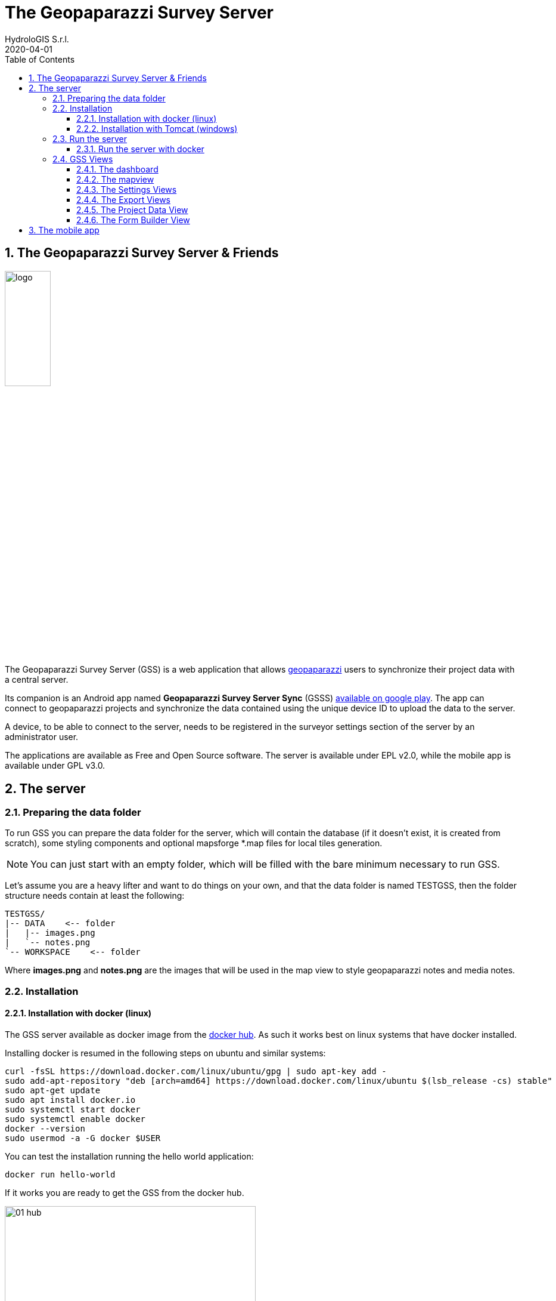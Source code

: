 = The Geopaparazzi Survey Server
HydroloGIS S.r.l.
2020-04-01
:gss_version: 2.2
:tomcat_version: 9.0.13
:doctype: article
:description: A description
:encoding: utf-8
:lang: en
:toc: left
:toclevels: 4
:numbered:
:experimental:
:reproducible:
:icons: font
:listing-caption: Listing
:sectnums:
:mdash: &#8212;
:language: asciidoc
ifdef::backend-pdf[]
:title-logo-image: image:logo.png[align=center]
:source-highlighter: rouge
//:rouge-style: github
//:source-highlighter: pygments
//:pygments-style: tango
endif::[]
:stem:

<<<

== The Geopaparazzi Survey Server & Friends

image::logo.png[scaledwidth=30%, width=30%, align="center"]

The Geopaparazzi Survey Server (GSS) is a web application that allows http://www.geopaparazzi.eu[geopaparazzi]
users to synchronize their project data with a central server.

Its companion is an Android app named **Geopaparazzi Survey Server Sync** (GSSS) 
https://play.google.com/store/apps/details?id=com.hydrologis.gssmobile[available on google play].
The app can connect to geopaparazzi projects and synchronize the data contained using the unique device ID to
upload the data to the server.

A device, to be able to connect to the server, needs to be registered in the surveyor settings section of the server by an administrator user.

The applications are available as Free and Open Source software. The server is available under EPL v2.0, while the 
mobile app is available under GPL v3.0.

== The server

=== Preparing the data folder

To run GSS you can prepare the data folder for the server, which will contain 
the database (if it doesn't exist, it is created from scratch), some styling 
components and optional mapsforge *.map files for local tiles generation.

NOTE: You can just start with an empty folder, which will be filled with the bare minimum necessary 
to run GSS.

Let's assume you are a heavy lifter and want to do things on your own, and that the data folder 
is named TESTGSS, then the folder structure needs contain at least the following:

----
TESTGSS/
|-- DATA    <-- folder
|   |-- images.png
|   `-- notes.png
`-- WORKSPACE    <-- folder
----

Where **images.png** and **notes.png** are the images that will be used in the map view to style
geopaparazzi notes and media notes.


=== Installation

==== Installation with docker (linux)

The GSS server available as docker image from the https://hub.docker.com/r/moovida/gss/[docker hub]. As such
it works best on linux systems that have docker installed. 

Installing docker is resumed in the following steps on ubuntu and similar systems:


[source,bash]
----
curl -fsSL https://download.docker.com/linux/ubuntu/gpg | sudo apt-key add -
sudo add-apt-repository "deb [arch=amd64] https://download.docker.com/linux/ubuntu $(lsb_release -cs) stable"
sudo apt-get update
sudo apt install docker.io
sudo systemctl start docker
sudo systemctl enable docker
docker --version
sudo usermod -a -G docker $USER
----

You can test the installation running the hello world application:

[source,bash]
----
docker run hello-world
----

If it works you are ready to get the GSS from the docker hub.

.GSS on hub.docker.com.
image::images/01_hub.png[scaledwidth=70%, width=70%, align="center"]

To install the docker image just open a terminal and type in from shell:

[source,bash,subs="attributes+"]
----
docker pull moovida/gss:v{gss_version}
----

This will download the server image and install it on your machine.

The installation process should reveal something similar to the following (the version number will most probably be different):

.GSS installation process.
image::images/02_install.png[scaledwidth=70%, width=70%, align="center"]


[NOTE]
====
And once finished, the image should be visible with the command:
[source,bash]
----
docker images
----
====

==== Installation with Tomcat (windows)

The docker installation takes a lot of space (around 1Gb at the time of writing). Moreover
docker might be a bit tricky to get running properly on windows. Therefore we provide 
an alternative installation the good old java way: through tomcat.

The installation process in this case will be done on windows.

To install tomcat on windows and tweak it to be used with GSS:

* Download tomcat 9. At the time of writing the latest version is https://www-eu.apache.org/dist/tomcat/tomcat-9/v9.0.13/bin/apache-tomcat-9.0.13-windows-x64.zip[{tomcat_version}]. Unzio the archive to your disk.
* enter the folder **apache-tomcat-{tomcat_version}/conf/** and add to the file **server.xml** the attribute ```URIEncoding="UTF-8”``` to the line that contains ```<Connector port="8080" protocol=…```
* to have access to the admin gui, in the same conf folder add a user to `tomcat-users.xml`. For example: 

    <role rolename="manager-gui"/>
    <user username="tomcat" password="qweasdzxcpoilkjmnb123098" roles="manager-gui"/>

* set the neccessary environmental variables in file `apache-tomcat-{tomcat_version}/bin/setenv.bat`.
    
    set JAVA_OPTS=-Xms1256m -Xmx4g -Dstage.globalfolder=/path_to/TESTGSS/

* copy the file of the Geopaparazzi Survey Server (currently gss-{gss_version}.war) into the folder webapps and rename it as ROOT.war


=== Run the server

==== Run the server with docker

To run the GSS server, it is necessary to define a few things:

* the path to the data folder
* the port that needs to be used
* the docker image to use

Assuming we want to run the application on the data folder defined before and on port 8080,
the command to run the application is:

[source,bash,subs="attributes+"]
----
docker run -v /media/hydrologis/Samsung_T3/TESTGSS:/home/basefolder -e JAVA_OPTS="-Xms1256m -Xmx4g -Dstage.globalfolder=/home/basefolder/" -p 8080:8080 moovida/gss:v{gss_version}
----

Open your favorite browser and enter the url:

----
http://localhost:8080
----

You should get the following login screen:


.The GSS login screen.
image::images/03_login.png[scaledwidth=100%, width=100%, align="center"]

This already means that you are ready to rumble!

You can login with:

* user: god
* password: god

Which already tells us that the user has quite some admin rights.

Once logged in, the dashboard view is shown.

=== GSS Views

The GSS views are organized as follows:

The upper toolbar features the menu button on the left, through which the side toolbar can be hidden. At the very right
of the toolbar the currently logged user is shown.

The left toolbar contains buttons to access the available views:

* Dashboard
* Map View
* Settings
  - Surveyors (admin mode)
  - Web Users (admin mode)
  - Map Chooser
* Export
  - PDF
  - KMZ
  - Database (admin mode)
* Project Data (admin mode)
* Form Builder
* Log View (admin mode)
* About
* Logout


==== The dashboard

The dashboard view shows a simple chart listing the amount of information for each device.

If no data are available, as in our inizial case, the folloing will be shown:

.The empty dashboard.
image::images/04_dashboard.png[scaledwidth=100%, width=100%, align="center"]

If instead data are available, the dashboard will give some information about the work in progress:

.The dashboard.
image::images/04_dashboard2.png[scaledwidth=100%, width=100%, align="center"]


==== The mapview

The mapview features the Surveyor list and a map panel.

The surveyor can be actived by selecting the checkbox in the table. Once the data of the 
surveyor are loaded, through the zoom button on top of the table it is possible to zoom to 
the surveyor's data extent.

.The mapview with the surveyors list.
image::images/05_mapview.png[scaledwidth=100%, width=100%, align="center"]

If data are uploaded while on the map view, one can either reload the view by refreshing the page
or:

* using the first button to reload the data of the currently loaded surveyor
* using the last button to reload all the available surveyors


The data can be queried by clicking on them. Simple information is shown as described below.

In the case of notes, the main note text, the elevation and the timestamp are shown. Note that 
for notes that have forms, the complex form is not visualized in the information box.

.Notes.
image::images/08_notes.png[scaledwidth=25%, width=25%, align="center"]

For GPS logs the name of the log and the start and end timestamp are shown.

.Gps Logs.
image::images/09_logs.png[scaledwidth=30%, width=30%, align="center"]

For media notes it is possible to visualize the images, by clicking on the image icon.

.Media notes.
image::images/10_media.png[scaledwidth=70%, width=70%, align="center"]

==== The Settings Views

Selecting the proper action from the settings menu it is possible to:

* Configure surveyors. Surveyors can be added or removed. Note that only 
  surveyors registered are able to connect with the mobile app.
  Editable attributes can be changed by double-clicking on the surveyor. 
  **Warning: removing a surveyor will also delete all its data.**

.Surveyor configuration.
image::images/12_surveyors.png[scaledwidth=100%, width=100%, align="center"]

* Create web users and groups. There are two levels of users: admins and normal users.
  
.Web users configuration.
image::images/11_users.png[scaledwidth=100%, width=100%, align="center"]

* Configure background maps. Several map services can be added to the background 
  maps that can then be selected in the mapview. 

.The background maps configuration.
image::images/13_maps.png[scaledwidth=100%, width=100%, align="center"]

WARNING: Many of the available map services need a license key to be accessed 
and/or have particular requirements to be used. Make sure that you have the 
rights to use the maps you select.

==== The Export Views

Selecting the proper action from the export menu it is possible to:

* Export the data of one or more surveyors as PDF:

.The PDF export view
image::images/14_export_pdf.png[scaledwidth=100%, width=100%, align="center"]

* Export the data of one or more surveyors as KMZ:
  
.The KMZ export view
image::images/15_export_kmz.png[scaledwidth=100%, width=100%, align="center"]

* Export the current database. While it is best to connect to the online database through the port 9092, which is exposed, 
  in some environments it might not be possible (ex. Heroku allows only one port). In this
  case it is possible to export the database by downloading it.

.The database export view
image::images/15_1_export_db.png[scaledwidth=100%, width=100%, align="center"]

==== The Project Data View

In the project data view it is possible to upload datasets that can be downloaded by the mobiles app to 
allow geopaparazzi to access them.

The view is split into 3 columns, one for each supported datatype: 

* basemaps (mbtiles, mapsforge maps)
* overlays (spatialite databases)
* projects (geopaparazzi projects)

The user can simply drag the files in the lower area to upload the files.

.The project data view
image::images/23_dataview_drag.png[scaledwidth=100%, width=100%, align="center"]

File types are placed in the right tables if recongized:

.The different datatype tables
image::images/24_dataview.png[scaledwidth=100%, width=100%, align="center"]


==== The Form Builder View

The form view is an interactive gui builder for geopaparazzi forms.

To better understand the description of its usage, some naming needs to be fixed:

* **tags**: a tag is what we see as a complete file on geopaparazzi (speak tags.json). From 
  version 5.6.2 on Geopaparazzi loads any file that ends with **tags.json** from the geopaparazzi folder,
  allowing tags to be kept separate.
* **section**: a section is what in geopaparazzi is seen as a button in the *add notes* view.
* **form**: a form is a tab of the geopaparazzi view
* **widget**: it is the widget the user interacts with, ex. combobox or textfield

The naming is a bit confusing, but comes form the early days and is in the source code of geopaparazzi. So, in order 
to be able to always document things the same way, we have to follow these naming.

.The From Builder
image::images/25_forms.png[scaledwidth=100%, width=100%, align="center"]

After creating a tag with the **add** button, one can add a new section to the tag:

.The add section dialog.
image::images/26_forms.png[scaledwidth=100%, width=100%, align="center"]

Once the section is created the user can add **forms** to the section, which will load
tabs for each one in the tab view.

To each of it widgets can be added:

.The add widget menu while adding a widget to a form tab.
image::images/27_forms.png[scaledwidth=100%, width=100%, align="center"]

The add widget dialogs prompt the user for a key and a label and other parameters depending on the type:

.The add text field widget
image::images/28_forms.png[scaledwidth=100%, width=100%, align="center"]

.The add combo widget, which can load from a textfile the combobox entries.
image::images/29_forms.png[scaledwidth=100%, width=100%, align="center"]

.The work in progress form view.
image::images/30_forms.png[scaledwidth=100%, width=100%, align="center"]

Once the user has finalized his tag entry, it is necessary to mark it visible in order for the mobile app to see it:

.The checkbox to mark the tag visible.
image::images/31_forms.png[scaledwidth=70%, width=70%, align="center"]


== The mobile app

http://www.geopaparazzi.org/smash/index.html[SMASH] is the suggested app to synchronize data with the 
survey server. It allows both download of datasets as well as incremental uploading of 
surveyed data. Have a look at the http://www.geopaparazzi.org/smash/index.html#_gss[SMASH manual to see hot to import or export data].


